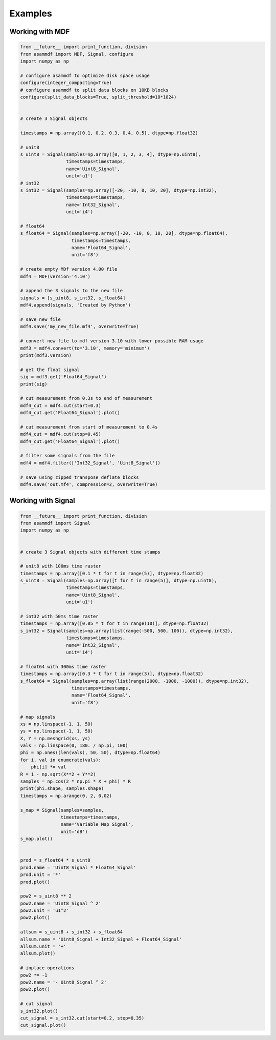 .. raw:: html

    <style> .red {color:red} </style>
    <style> .blue {color:blue} </style>
    <style> .green {color:green} </style>
    <style> .cyan {color:cyan} </style>
    <style> .magenta {color:magenta} </style>
    <style> .orange {color:orange} </style>
    <style> .brown {color:brown} </style>

.. role:: red
.. role:: blue
.. role:: green
.. role:: cyan
.. role:: magenta
.. role:: orange
.. role:: brown

.. _examples:

Examples
========

Working with MDF
----------------

.. code-block:: python

    from __future__ import print_function, division
    from asammdf import MDF, Signal, configure
    import numpy as np

    # configure asammdf to optimize disk space usage
    configure(integer_compacting=True)
    # configure asammdf to split data blocks on 10KB blocks
    configure(split_data_blocks=True, split_threshold=10*1024)


    # create 3 Signal objects

    timestamps = np.array([0.1, 0.2, 0.3, 0.4, 0.5], dtype=np.float32)

    # unit8
    s_uint8 = Signal(samples=np.array([0, 1, 2, 3, 4], dtype=np.uint8),
                     timestamps=timestamps,
                     name='Uint8_Signal',
                     unit='u1')
    # int32
    s_int32 = Signal(samples=np.array([-20, -10, 0, 10, 20], dtype=np.int32),
                     timestamps=timestamps,
                     name='Int32_Signal',
                     unit='i4')

    # float64
    s_float64 = Signal(samples=np.array([-20, -10, 0, 10, 20], dtype=np.float64),
                       timestamps=timestamps,
                       name='Float64_Signal',
                       unit='f8')

    # create empty MDf version 4.00 file
    mdf4 = MDF(version='4.10')

    # append the 3 signals to the new file
    signals = [s_uint8, s_int32, s_float64]
    mdf4.append(signals, 'Created by Python')

    # save new file
    mdf4.save('my_new_file.mf4', overwrite=True)

    # convert new file to mdf version 3.10 with lower possible RAM usage
    mdf3 = mdf4.convert(to='3.10', memory='minimum')
    print(mdf3.version)

    # get the float signal
    sig = mdf3.get('Float64_Signal')
    print(sig)

    # cut measurement from 0.3s to end of measurement
    mdf4_cut = mdf4.cut(start=0.3)
    mdf4_cut.get('Float64_Signal').plot()

    # cut measurement from start of measurement to 0.4s
    mdf4_cut = mdf4.cut(stop=0.45)
    mdf4_cut.get('Float64_Signal').plot()

    # filter some signals from the file
    mdf4 = mdf4.filter(['Int32_Signal', 'Uint8_Signal'])

    # save using zipped transpose deflate blocks
    mdf4.save('out.mf4', compression=2, overwrite=True)


Working with Signal
-------------------

.. code-block:: python

    from __future__ import print_function, division
    from asammdf import Signal
    import numpy as np


    # create 3 Signal objects with different time stamps

    # unit8 with 100ms time raster
    timestamps = np.array([0.1 * t for t in range(5)], dtype=np.float32)
    s_uint8 = Signal(samples=np.array([t for t in range(5)], dtype=np.uint8),
                     timestamps=timestamps,
                     name='Uint8_Signal',
                     unit='u1')

    # int32 with 50ms time raster
    timestamps = np.array([0.05 * t for t in range(10)], dtype=np.float32)
    s_int32 = Signal(samples=np.array(list(range(-500, 500, 100)), dtype=np.int32),
                     timestamps=timestamps,
                     name='Int32_Signal',
                     unit='i4')

    # float64 with 300ms time raster
    timestamps = np.array([0.3 * t for t in range(3)], dtype=np.float32)
    s_float64 = Signal(samples=np.array(list(range(2000, -1000, -1000)), dtype=np.int32),
                       timestamps=timestamps,
                       name='Float64_Signal',
                       unit='f8')

    # map signals
    xs = np.linspace(-1, 1, 50)
    ys = np.linspace(-1, 1, 50)
    X, Y = np.meshgrid(xs, ys)
    vals = np.linspace(0, 180. / np.pi, 100)
    phi = np.ones((len(vals), 50, 50), dtype=np.float64)
    for i, val in enumerate(vals):
        phi[i] *= val
    R = 1 - np.sqrt(X**2 + Y**2)
    samples = np.cos(2 * np.pi * X + phi) * R
    print(phi.shape, samples.shape)
    timestamps = np.arange(0, 2, 0.02)

    s_map = Signal(samples=samples,
                   timestamps=timestamps,
                   name='Variable Map Signal',
                   unit='dB')
    s_map.plot()


    prod = s_float64 * s_uint8
    prod.name = 'Uint8_Signal * Float64_Signal'
    prod.unit = '*'
    prod.plot()

    pow2 = s_uint8 ** 2
    pow2.name = 'Uint8_Signal ^ 2'
    pow2.unit = 'u1^2'
    pow2.plot()

    allsum = s_uint8 + s_int32 + s_float64
    allsum.name = 'Uint8_Signal + Int32_Signal + Float64_Signal'
    allsum.unit = '+'
    allsum.plot()

    # inplace operations
    pow2 *= -1
    pow2.name = '- Uint8_Signal ^ 2'
    pow2.plot()

    # cut signal
    s_int32.plot()
    cut_signal = s_int32.cut(start=0.2, stop=0.35)
    cut_signal.plot()


